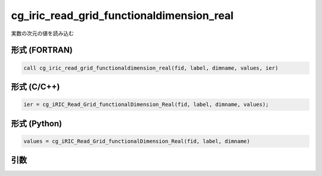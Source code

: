 cg_iric_read_grid_functionaldimension_real
============================================

実数の次元の値を読み込む

形式 (FORTRAN)
---------------
.. code-block:: fortran

   call cg_iric_read_grid_functionaldimension_real(fid, label, dimname, values, ier)

形式 (C/C++)
---------------
.. code-block:: c

   ier = cg_iRIC_Read_Grid_functionalDimension_Real(fid, label, dimname, values);

形式 (Python)
---------------
.. code-block:: python

   values = cg_iRIC_Read_Grid_functionalDimension_Real(fid, label, dimname)

引数
----

.. csv-table:: cg_iric_read_grid_functionaldimension_real の引数
   :file: cg_iric_read_grid_functionaldimension_real_args.csv
   :header-rows: 1

